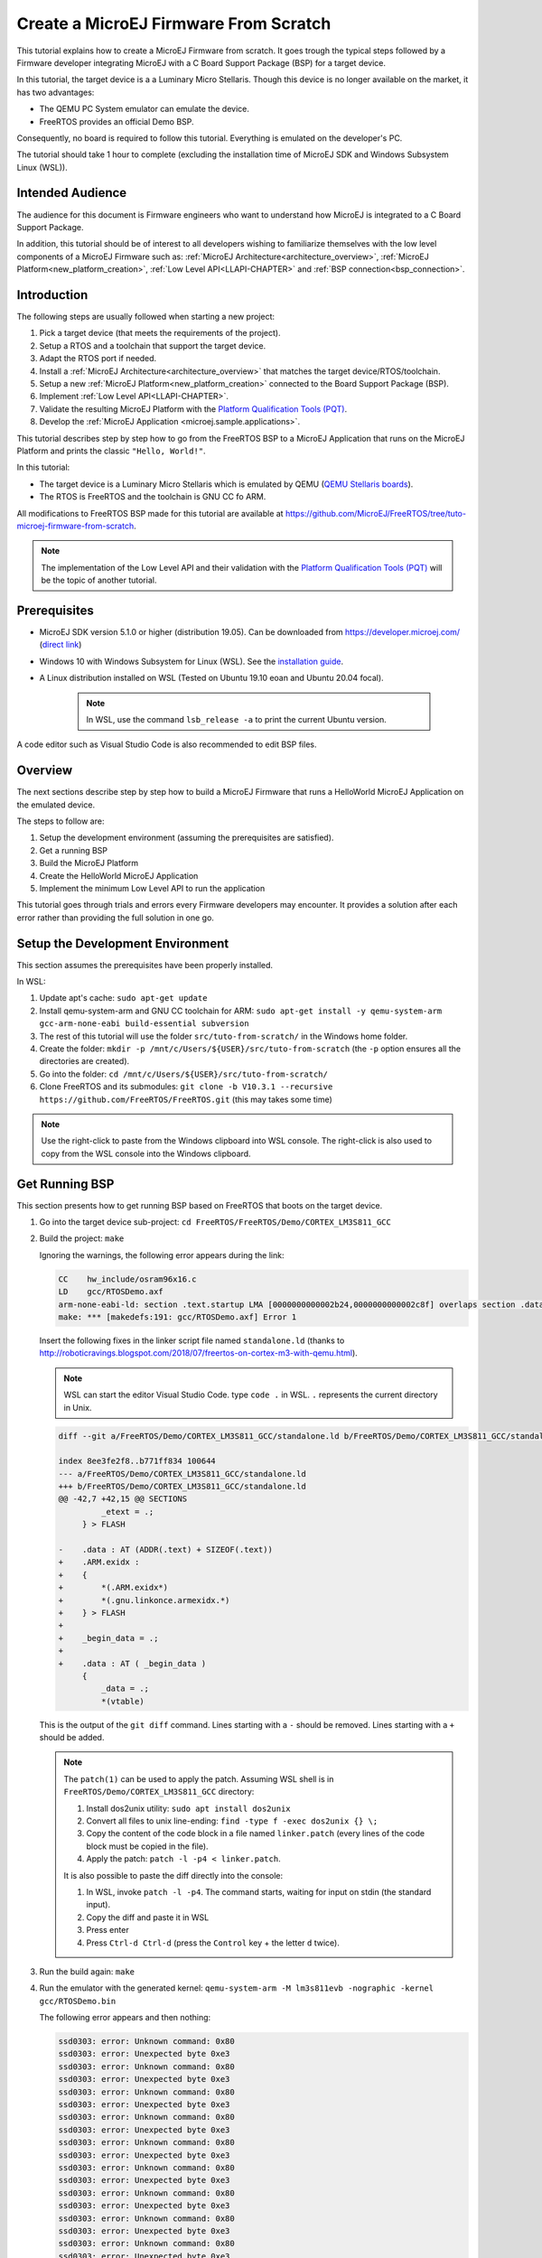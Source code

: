 Create a MicroEJ Firmware From Scratch
======================================

This tutorial explains how to create a MicroEJ Firmware from scratch.
It goes trough the typical steps followed by a Firmware developer
integrating MicroEJ with a C Board Support Package (BSP) for a target
device.

In this tutorial, the target device is a a Luminary Micro Stellaris.
Though this device is no longer available on the market, it has two
advantages:

- The QEMU PC System emulator can emulate the device.
- FreeRTOS provides an official Demo BSP.

Consequently, no board is required to follow this tutorial. Everything
is emulated on the developer's PC.

The tutorial should take 1 hour to complete (excluding the
installation time of MicroEJ SDK and Windows Subsystem Linux (WSL)).

Intended Audience
-----------------

The audience for this document is Firmware engineers who want to
understand how MicroEJ is integrated to a C Board Support Package.

In addition, this tutorial should be of interest to all developers
wishing to familiarize themselves with the low level components of a
MicroEJ Firmware such as: :ref:`MicroEJ
Architecture<architecture_overview>`, :ref:`MicroEJ
Platform<new_platform_creation>`, :ref:`Low Level API<LLAPI-CHAPTER>`
and :ref:`BSP connection<bsp_connection>`.

Introduction
------------

The following steps are usually followed when starting a new project:

#. Pick a target device (that meets the requirements of the project).
#. Setup a RTOS and a toolchain that support the target device.
#. Adapt the RTOS port if needed.
#. Install a :ref:`MicroEJ Architecture<architecture_overview>` that
   matches the target device/RTOS/toolchain.
#. Setup a new :ref:`MicroEJ Platform<new_platform_creation>` connected to
   the Board Support Package (BSP).
#. Implement :ref:`Low Level API<LLAPI-CHAPTER>`.
#. Validate the resulting MicroEJ Platform with the `Platform
   Qualification Tools (PQT)
   <https://github.com/microej/PlatformQualificationTools>`_.
#. Develop the :ref:`MicroEJ Application
   <microej.sample.applications>`.

This tutorial describes step by step how to go from the FreeRTOS BSP
to a MicroEJ Application that runs on the MicroEJ Platform and prints
the classic ``"Hello, World!"``.

In this tutorial:

* The target device is a Luminary Micro Stellaris which is emulated by
  QEMU (`QEMU Stellaris boards
  <https://www.qemu.org/docs/master/system/arm/stellaris.html>`_).
* The RTOS is FreeRTOS and the toolchain is GNU CC fo ARM.

All modifications to FreeRTOS BSP made for this tutorial are available
at https://github.com/MicroEJ/FreeRTOS/tree/tuto-microej-firmware-from-scratch.

.. note::

  The implementation of the Low Level API and their validation with
  the `Platform Qualification Tools (PQT)
  <https://github.com/microej/PlatformQualificationTools>`_ will be
  the topic of another tutorial.

Prerequisites
-------------

* MicroEJ SDK version 5.1.0 or higher (distribution 19.05). Can be
  downloaded from https://developer.microej.com/ (`direct link
  <https://repository.microej.com/packages/SDK/19.05/MicroEJ-SDK-Installer-Win64-19.05.exe>`_)
* Windows 10 with Windows Subsystem for Linux (WSL). See the
  `installation guide
  <https://docs.microsoft.com/en-us/windows/wsl/install-win10>`_.
* A Linux distribution installed on WSL (Tested on Ubuntu 19.10 eoan
  and Ubuntu 20.04 focal).

    .. note::

      In WSL, use the command ``lsb_release -a`` to print the current Ubuntu version.

A code editor such as Visual Studio Code is also recommended to edit BSP files.

Overview
--------

The next sections describe step by step how to build a MicroEJ
Firmware that runs a HelloWorld MicroEJ Application on the emulated
device.

The steps to follow are:

#. Setup the development environment (assuming the prerequisites are
   satisfied).
#. Get a running BSP
#. Build the MicroEJ Platform
#. Create the HelloWorld MicroEJ Application
#. Implement the minimum Low Level API to run the application

This tutorial goes through trials and errors every Firmware developers
may encounter. It provides a solution after each error rather than
providing the full solution in one go.

Setup the Development Environment
---------------------------------

This section assumes the prerequisites have been properly installed.

In WSL:

#. Update apt's cache: ``sudo apt-get update``
#. Install qemu-system-arm and GNU CC toolchain for ARM: ``sudo
   apt-get install -y qemu-system-arm gcc-arm-none-eabi
   build-essential subversion``
#. The rest of this tutorial will use the folder
   ``src/tuto-from-scratch/`` in the Windows home folder.
#. Create the folder: ``mkdir -p
   /mnt/c/Users/${USER}/src/tuto-from-scratch`` (the ``-p`` option
   ensures all the directories are created).
#. Go into the folder: ``cd
   /mnt/c/Users/${USER}/src/tuto-from-scratch/``
#. Clone FreeRTOS and its submodules: ``git clone -b
   V10.3.1 --recursive https://github.com/FreeRTOS/FreeRTOS.git``
   (this may takes some time)

.. note::

  Use the right-click to paste from the Windows clipboard into WSL
  console. The right-click is also used to copy from the WSL console
  into the Windows clipboard.

Get Running BSP
---------------

This section presents how to get running BSP based on FreeRTOS that
boots on the target device.

#. Go into the target device sub-project: ``cd
   FreeRTOS/FreeRTOS/Demo/CORTEX_LM3S811_GCC``
#. Build the project: ``make``

   Ignoring the warnings, the following error appears during the link:

   .. code-block::

       CC    hw_include/osram96x16.c
       LD    gcc/RTOSDemo.axf
       arm-none-eabi-ld: section .text.startup LMA [0000000000002b24,0000000000002c8f] overlaps section .data LMA [0000000000002b24,0000000000002b27]
       make: *** [makedefs:191: gcc/RTOSDemo.axf] Error 1

   Insert the following fixes in the linker script file named
   ``standalone.ld`` (thanks to
   http://roboticravings.blogspot.com/2018/07/freertos-on-cortex-m3-with-qemu.html).

   .. note::

      WSL can start the editor Visual Studio Code. type ``code .`` in WSL. ``.`` represents the current directory in Unix.

   .. code-block:: diff

       diff --git a/FreeRTOS/Demo/CORTEX_LM3S811_GCC/standalone.ld b/FreeRTOS/Demo/CORTEX_LM3S811_GCC/standalone.ld

       index 8ee3fe2f8..b771ff834 100644
       --- a/FreeRTOS/Demo/CORTEX_LM3S811_GCC/standalone.ld
       +++ b/FreeRTOS/Demo/CORTEX_LM3S811_GCC/standalone.ld
       @@ -42,7 +42,15 @@ SECTIONS
                _etext = .;
            } > FLASH

       -    .data : AT (ADDR(.text) + SIZEOF(.text))
       +    .ARM.exidx :
       +    {
       +        *(.ARM.exidx*)
       +        *(.gnu.linkonce.armexidx.*)
       +    } > FLASH
       +
       +    _begin_data = .;
       +
       +    .data : AT ( _begin_data )
            {
                _data = .;
                *(vtable)

   This is the output of the ``git diff`` command. Lines starting with
   a ``-`` should be removed. Lines starting with a ``+`` should be
   added.

   .. note::

       The ``patch(1)`` can be used to apply the patch. Assuming WSL shell is in ``FreeRTOS/Demo/CORTEX_LM3S811_GCC`` directory:

       #. Install dos2unix utility: ``sudo apt install dos2unix``
       #. Convert all files to unix line-ending: ``find -type f -exec
          dos2unix {} \;``
       #. Copy the content of the code block in a file named
          ``linker.patch`` (every lines of the code block must be
          copied in the file).
       #. Apply the patch: ``patch -l -p4 < linker.patch``.

       It is also possible to paste the diff directly into the
       console:

       #. In WSL, invoke ``patch -l -p4``. The command starts, waiting
          for input on stdin (the standard input).
       #. Copy the diff and paste it in WSL
       #. Press enter
       #. Press ``Ctrl-d Ctrl-d`` (press the ``Control`` key + the letter ``d`` twice).

#. Run the build again: ``make``
#. Run the emulator with the generated kernel: ``qemu-system-arm -M
   lm3s811evb -nographic -kernel gcc/RTOSDemo.bin``

   The following error appears and then nothing:

   .. code-block::

       ssd0303: error: Unknown command: 0x80
       ssd0303: error: Unexpected byte 0xe3
       ssd0303: error: Unknown command: 0x80
       ssd0303: error: Unexpected byte 0xe3
       ssd0303: error: Unknown command: 0x80
       ssd0303: error: Unexpected byte 0xe3
       ssd0303: error: Unknown command: 0x80
       ssd0303: error: Unexpected byte 0xe3
       ssd0303: error: Unknown command: 0x80
       ssd0303: error: Unexpected byte 0xe3
       ssd0303: error: Unknown command: 0x80
       ssd0303: error: Unexpected byte 0xe3
       ssd0303: error: Unknown command: 0x80
       ssd0303: error: Unexpected byte 0xe3
       ssd0303: error: Unknown command: 0x80
       ssd0303: error: Unexpected byte 0xe3
       ssd0303: error: Unknown command: 0x80
       ssd0303: error: Unexpected byte 0xe3

#. Press ``Ctrl-a x`` (press ``Control`` + the letter ``a``, release,
   press ``x``) to the end the QEMU session. The session ends with
   ``QEMU: Terminated``.

   .. note::

     The errors can be safely ignored. They occur because the OLED
     controller emulated receive incorrect commands.

At this point, the target device is successfully booted with the
FreeRTOS kernel.

FreeRTOS Hello World
--------------------

This section describes how to configure the BSP to print text on the
QEMU console.

The datasheet of the target device (`LM3S811 datasheet
<https://www.ti.com/lit/ds/symlink/lm3s811.pdf>`_) describes how to use
the UART device and an example implementation for QEMU is available
`here
<https://github.com/dwelch67/qemu_arm_samples/blob/master/cortex-m/uart01/notmain.c>`_).

The following code implements the ``putchar(3)`` and ``puts(3)``
functions:

.. code-block:: c

    #define UART0BASE ((volatile int*) 0x4000C000)

    int putchar (int c){
        (*UART0BASE) = c;
        return c;
    }

    int puts(const char *s) {
        while (*s) {
            putchar(*s);
            s++;
        }
        return putchar('\n');
    }

And here is the patch that implements both functions and prints
``Hello World``.

.. code-block:: diff

    diff --git a/FreeRTOS/Demo/CORTEX_LM3S811_GCC/main.c b/FreeRTOS/Demo/CORTEX_LM3S811_GCC/main.c
    index 107517c00..3ea4c23a4 100644
    --- a/FreeRTOS/Demo/CORTEX_LM3S811_GCC/main.c
    +++ b/FreeRTOS/Demo/CORTEX_LM3S811_GCC/main.c
    @@ -134,9 +134,25 @@ SemaphoreHandle_t xButtonSemaphore;
     QueueHandle_t xPrintQueue;
     
     /*-----------------------------------------------------------*/
    +#define UART0BASE ((volatile int*) 0x4000C000)
    +
    +int putchar (int c){
    +    (*UART0BASE) = c;
    +    return c;
    +}
    +
    +int puts(const char *s) {
    +    while (*s) {
    +        putchar(*s);
    +        s++;
    +    }
    +    return putchar('\n');
    +}
     
     int main( void )
     {
    +    puts("Hello, World! puts function is working.");
    +
     	/* Configure the clocks, UART and GPIO. */
     	prvSetupHardware();
     
 


Rebuild and run the newly generated kernel: ``make &&
qemu-system-arm -M lm3s811evb -nographic -kernel gcc/RTOSDemo.bin``
(press ``Ctrl-a x`` to interrupt the emulator).

.. code-block::

    make: Nothing to be done for 'all'.
    Hello, World! puts function is working.
    ssd0303: error: Unknown command: 0x80
    ssd0303: error: Unexpected byte 0xe3
    ssd0303: error: Unknown command: 0x80
    ssd0303: error: Unexpected byte 0xe3
    ssd0303: error: Unknown command: 0x80
    ssd0303: error: Unexpected byte 0xe3
    ssd0303: error: Unknown command: 0x80
    ssd0303: error: Unexpected byte 0xe3
    ssd0303: error: Unknown command: 0x80
    ssd0303: error: Unexpected byte 0xe3
    ssd0303: error: Unknown command: 0x80
    ssd0303: error: Unexpected byte 0xe3
    ssd0303: error: Unknown command: 0x80
    ssd0303: error: Unexpected byte 0xe3
    ssd0303: error: Unknown command: 0x80
    ssd0303: error: Unexpected byte 0xe3
    ssd0303: error: Unknown command: 0x80
    ssd0303: error: Unexpected byte 0xe3
    QEMU: Terminated

With this two functions implemented, ``printf(3)`` is also available.

.. code-block:: diff


    diff --git a/FreeRTOS/Demo/CORTEX_LM3S811_GCC/main.c b/FreeRTOS/Demo/CORTEX_LM3S811_GCC/main.c
    index 76440e60e..f24007597 100644
    --- a/FreeRTOS/Demo/CORTEX_LM3S811_GCC/main.c
    +++ b/FreeRTOS/Demo/CORTEX_LM3S811_GCC/main.c
    @@ -149,9 +149,11 @@ int puts(const char *s) {
            return putchar('\n');
     }

    +#include <stdio.h>
    +
     int main( void )
     {
    -       puts("Hello, World! puts function is working.");
    +       printf("Hello, World! printf function is working.\n");

            /* Configure the clocks, UART and GPIO. */
            prvSetupHardware();

At this point, the character output on the UART is implemented in the
FreeRTOS BSP. The next step is to create the MicroEJ Platform
and MicroEJ Application.

Create a MicroEJ Platform
-------------------------

This section describes how to create and configure a MicroEJ Platform
compatible with the FreeRTOS BSP and GCC toolchain.

* A MicroEJ Architecture is a software package that includes the
  :ref:`MicroEJ Runtime<mjvm_javalanguage>` port to a specific target
  Instruction Set Architecture (ISA) and C compiler. It contains a set
  of libraries, tools and C header files. The MicroEJ Architectures
  are provided by MicroEJ SDK.
* A MicroEJ Platform is a port of a MicroEJ Architecture for a custom
  device. It contains the MicroEJ configuration and the BSP (C source
  files).

When selecting a MicroEJ Architecture, special care must be taken to
ensure the compatibility between the toolchain used in the BSP and the
toolchain used to build the MicroEJ Core Engine included in the
MicroEJ Architecture.

The list of MicroEJ Architectures supported is listed at
https://docs.microej.com/en/latest/PlatformDeveloperGuide/appendix/toolchain.html.
MicroEJ Evaluation Architectures provided by MicroEJ Corp. can be
downloaded from `MicroEJ Architectures Repository
<https://repository.microej.com/architectures/com/microej/architecture/>`_.

There is no ``CM3`` in MicroEJ Architectures Repository and the Arm®
Cortex®-M3 MCU is not mentioned in the :ref:`capabilities
matrix<appendix_matrixcapabilities>`. This means that the MicroEJ
Architectures for Arm® Cortex®-M3 MCUs are no longer distributed for
evaluation. Download the latest MicroEJ Architecture for Arm®
Cortex®-M0 instead (the Arm® architectures are binary upward
compatible from Arm®v6-M (Cortex®-M0) to Arm®v7-M (Cortex®-M3)).

Import the MicroEJ Architecture
~~~~~~~~~~~~~~~~~~~~~~~~~~~~~~~

This step describes how to import a :ref:`MicroEJ Architecture
<architecture_import>`.


#. Start MicroEJ SDK on an empty workspace. For example, create an
   empty folder ``workspace`` next to the ``FreeRTOS`` git folder and
   select it.
#. Keep the default MicroEJ Repository
#. Download the latest MicroEJ Architecture for Arm® Cortex®-M0
   instead: https://repository.microej.com/architectures/com/microej/architecture/CM0/CM0_GCC48/flopi0G22/7.11.0/flopi0G22-7.11.0-eval.xpf
#. Import the MicroEJ Architecture in MicroEJ SDK

   #. :guilabel:`File` > :guilabel:`Import` > :guilabel:`MicroEJ` >
      :guilabel:`Architectures`
   #. select the MicroEJ Architecture file downloaded
   #. Accept the license and click on :guilabel:`Finish`

.. image:: images/tuto_microej_fw_from_scratch_import_architecture.PNG

Install an Evaluation License
~~~~~~~~~~~~~~~~~~~~~~~~~~~~~

This step describes how to create and activate an :ref:`Evaluation
License <evaluation_license>` for the MicroEJ
Architecture previously imported.

#. Select the :guilabel:`Window` > :guilabel:`Preferences` >
   :guilabel:`MicroEJ` > :guilabel:`Architectures menu`.
#. Click on the architectures and press :guilabel:`Get UID`.
#. Copy the UID. It will be needed when requesting a license.
#. Go to https://license.microej.com.
#. Click on :guilabel:`Create a new account` link.
#. Create an account with a valid email address. A confirmation email
   will be sent a few minutes after. Click on the confirmation link in
   the email and login with the account.
#. Click on :guilabel:`Activate a License`.
#. Set Product ``P/N:`` to ``9PEVNLDBU6IJ``.
#. Set ``UID:`` to the UID generated before.
#. Click on :guilabel:`Activate`.

   * The license is being activated. An activation mail should be
     received in less than 5 minutes. If not, please contact
     support@microej.com.
   * Once received by email, save the attached zip file that contains
     the activation key.

#. Go back to Microej SDK.
#. Select the :guilabel:`Window` > :guilabel:`Preferences` >
   :guilabel:`MicroEJ` menu.
#. Press :guilabel:`Add...`.
#. Browse the previously downloaded activation key archive file.
#. Press :guilabel:`OK`. A new license is successfully installed.
#. Go to :guilabel:`Architectures` sub-menu and check that all
   architectures are now activated (green check).
#. Microej SDK is successfully activated.


.. image:: images/tuto_microej_fw_from_scratch_activate_license.PNG

Create the MicroEJ Platform
~~~~~~~~~~~~~~~~~~~~~~~~~~~

This step describes how to create a new :ref:`MicroEJ Platform
<new_platform_creation>` using the MicroEJ Architecture previously
imported.

#. Select :guilabel:`File` > :guilabel:`New` > :guilabel:`MicroEJ
   Platform Project`.
#. Ensure the :guilabel:`Architecture` selected is the MicroEJ
   Architecture previously imported.
#. Ensure the :guilabel:`Create from a platform reference
   implementation` box is unchecked.
#. Click on :guilabel:`Next` button.
#. Fill the fields:

    * Set ``Device:`` to ``lm3s811evb``
    * Set ``Name:`` to ``Tuto``

.. image:: images/tuto_microej_fw_from_scratch_create_platform.PNG

Setup the MicroEJ Platform
~~~~~~~~~~~~~~~~~~~~~~~~~~

This step describes how to configure the MicroEJ Platform previously
created.

The `Platform Configuration Additions
<https://github.com/MicroEJ/PlatformQualificationTools/tree/master/framework/platform>`_
provide a flexible way to configure the :ref:`BSP connection
<bsp_connection>` between the MicroEJ Platform and MicroEJ Application
to the BSP. In this tutorial, the Partial BSP connection is used. That
is, the MicroEJ SDK will output all MicroEJ files (C headers, MicroEJ
Application ``microejapp.o``, MicroEJ Runtime ``microejruntime.a``,
...) in a location known by the BSP. The BSP is configured to compile
and link with those files.

For this tutorial, that means that the final binary is produced by
invoking ``make`` in the FreeRTOS BSP.

#. Install the Platform Configuration Additions by copying all the
   files within the ``content``
   `folder <https://github.com/MicroEJ/PlatformQualificationTools/tree/master/framework/platform/content>`_
   in the MicroEJ Platform folder.

   .. image:: images/tuto_microej_fw_from_scratch_add_platform_configuration_additions.PNG

   |

   .. note::

     The ``content`` directory contains files that must be installed
     in a MicroEJ Platform configuration directory (the directory that
     contains the ``.platform`` file). It can be automatically
     downloaded using the following command line:

     .. code-block:: console

       svn checkout https://github.com/MicroEJ/PlatformQualificationTools/trunk/framework/platform/content [path_to_platform_configuration_directory]

#. Edit the file ``bsp/bsp.properties`` as follow:

   .. code-block:: properties

     # Specify the MicroEJ Application file ('microejapp.o') parent directory.
     # This is a '/' separated directory relative to 'bsp.root.dir'.
     microejapp.relative.dir=microej/lib

     # Specify the MicroEJ Platform runtime file ('microejruntime.a') parent directory.
     # This is a '/' separated directory relative to 'bsp.root.dir'.
     microejlib.relative.dir=microej/lib

     # Specify MicroEJ Platform header files ('*.h') parent directory.
     # This is a '/' separated directory relative to 'bsp.root.dir'.
     microejinc.relative.dir=microej/inc

#. Open the ``.platform`` file and click on ``Build Platform``. The
   MicroEJ Platform will appear in the workspace.

    .. image:: images/tuto_microej_fw_from_scratch_build_platform.PNG

At this point, the MicroEJ Platform is ready to be used to build
MicroEJ Applications.

Create MicroEJ Application HelloWorld
-------------------------------------

#. Select :guilabel:`File` > :guilabel:`New` > :guilabel:`MicroEJ
   Standalone Application Project`.
#. Set the name to ``HelloWorld`` and click on :guilabel:`Finish`

   .. image:: images/tuto_microej_fw_from_scratch_new_microej_application_project.PNG

#. Run the application in Simulator to ensure it is working properly.
   Right-click on HelloWorld project > :guilabel:`Run as` >
   :guilabel:`MicroEJ Application`

   .. image:: images/tuto_microej_fw_from_scratch_run_as_microej_application.PNG

The following message appears in the console:

.. code-block::

  =============== [ Initialization Stage ] ===============
  =============== [ Launching on Simulator ] ===============
  Hello World!
  =============== [ Completed Successfully ] ===============

  SUCCESS

Configure BSP Connection in MicroEJ Application
-----------------------------------------------

This step describes how to configure the :ref:`BSP
connection<bsp_connection>` for the HelloWorld MicroEJ Application and
how to build the MicroEJ Application that will run on the target
device.

For a MicroEJ Application, the BSP connection is configured in the
``PROJECT-NAME/build/common.properties`` file.

#. Create a file ``HelloWorld/build/emb.properties`` with the
   following content:

   .. code-block:: properties

     core.memory.immortal.size=0
     core.memory.javaheap.size=1024
     core.memory.threads.pool.size=4
     core.memory.threads.size=1
     core.memory.thread.max.size=4
     deploy.bsp.microejapp=true
     deploy.bsp.microejlib=true
     deploy.bsp.microejinc=true
     deploy.bsp.root.dir=[absolute_path] to FreeRTOS\\FreeRTOS\\Demo\\CORTEX_LM3S811_GCC

   .. note::

     Assuming the WSL current directory is
     ``FreeRTOS/FreeRTOS/Demo/CORTEX_LM3S811_GCC``, use the following
     command to find the ``deploy.bsp.root.dir`` path with proper
     escaping:

     .. code-block:: shell

       pwd | sed -e 's|/mnt/c/|C:\\\\|' -e 's|/|\\\\|g'

#. Open :guilabel:`Run` > :guilabel:`Run configurations...`
#. Select the HelloWorld launcher configuration

   .. image:: images/tuto_microej_fw_from_scratch_run_configurations.PNG

#. Select :guilabel:`Execution` tab.
#. Change the execution mode from :guilabel:`Execute on Simulator` to
   :guilabel:`Execute on Device`.
#. Add the file ``build/emb.properties`` to the options files

   .. image:: images/tuto_microej_fw_from_scratch_run_configurations_execute_on_device.PNG

#. Click on :guilabel:`Run`


.. code-block::

  =============== [ Initialization Stage ] ===============
  Platform connected to BSP location 'C:\Users\user\src\tuto-from-scratch\FreeRTOS\FreeRTOS\Demo\CORTEX_LM3S811_GCC' using application option 'deploy.bsp.root.dir'.
  =============== [ Launching SOAR ] ===============
  =============== [ Launching Link ] ===============
  =============== [ Deployment ] ===============
  MicroEJ files for the 3rd-party BSP project are generated to 'C:\Users\user\src\tuto-from-scratch\workspace\HelloWorld\com.mycompany.Main\platform'.
  The MicroEJ application (microejapp.o) has been deployed to: 'C:\Users\user\src\tuto-from-scratch\FreeRTOS\FreeRTOS\Demo\CORTEX_LM3S811_GCC\microej\lib'.
  The MicroEJ platform library (microejruntime.a) has been deployed to: 'C:\Users\user\src\tuto-from-scratch\FreeRTOS\FreeRTOS\Demo\CORTEX_LM3S811_GCC\microej\lib'.
  The MicroEJ platform header files (*.h) have been deployed to: 'C:\Users\user\src\tuto-from-scratch\FreeRTOS\FreeRTOS\Demo\CORTEX_LM3S811_GCC\microej\inc'.
  =============== [ Completed Successfully ] ===============

  SUCCESS


At this point, the HelloWorld MicroEJ Application is built and
deployed in the FreeRTOS BSP.

MicroEJ and FreeRTOS Integration
--------------------------------

This section describes how to finalize the integration between MicroEJ
and FreeRTOS to get a working firmware that runs the HelloWorld
MicroEJ Application built previously.


In the previous section, when the MicroEJ Application was built,
several files were added to a new folder named ``microej/``.

.. code-block::

  $ pwd
  /mnt/c/Users/user/src/tuto-from-scratch/FreeRTOS/FreeRTOS/Demo/CORTEX_LM3S811_GCC
  $ tree microej/
  microej/
  ├── inc
  │   ├── BESTFIT_ALLOCATOR.h
  │   ├── BESTFIT_ALLOCATOR_impl.h
  │   ├── LLBSP_impl.h
  │   ├── LLMJVM.h
  │   ├── LLMJVM_MONITOR_impl.h
  │   ├── LLMJVM_impl.h
  │   ├── LLTRACE_impl.h
  │   ├── MJVM_MONITOR.h
  │   ├── MJVM_MONITOR_types.h
  │   ├── intern
  │   │   ├── BESTFIT_ALLOCATOR.h
  │   │   ├── BESTFIT_ALLOCATOR_impl.h
  │   │   ├── LLBSP_impl.h
  │   │   ├── LLMJVM.h
  │   │   ├── LLMJVM_impl.h
  │   │   └── trace_intern.h
  │   ├── sni.h
  │   └── trace.h
  └── lib
      ├── microejapp.o
      └── microejruntime.a

  3 directories, 19 files

- The ``microej/lib`` folder contains the HelloWorld MicroEJ
  Application object file (``microejapp.o``) and the MicroEJ Runtime.
  The final binary must be linked with these two files.
- The ``microej/inc`` folder contains several C header files used to
  expose MicroEJ Low Level APIs. The functions defined in files ending
  with the ``_impl.h`` suffix should be implemented by the BSP.

To summarize, the following steps remain to complete the integration
between MicroEJ and the FreeRTOS BSP:

- Implement minimal Low Level APIs
- Invoke the MicroEJ Core Engine
- Build and link the firmware with the MicroEJ Runtime and MicroEJ Application


Minimal Low Level APIs
~~~~~~~~~~~~~~~~~~~~~~

The purpose of this tutorial is to demonstrate how to develop a
minimal MicroEJ Architecture, it is not to develop a complete MicroEJ
Architecture. Therefore this tutorial implements only the required
functions and provides stub implementation for unused features. For
example, the following implementation does not support scheduling.

The two headers that must be implemented are ``LLBSP_impl.h`` and
``LLMJVM_impl.h``.

#. In the BSP, create a folder named ``microej/src`` (next to the
   ``microej/lib`` and ``microej/inc`` folders).
#. Implement ``LLBSP_impl.h`` in ``LLBSP.c``:

   .. code-block:: c
     :caption: microej/src/LLBSP.c

     #include "LLBSP_impl.h"

     extern void _etext(void);
     uint8_t LLBSP_IMPL_isInReadOnlyMemory(void* ptr)
     {
       return ptr < &_etext;
     }

     /**
      * Writes the character <code>c</code>, cast to an unsigned char, to stdout stream.
      * This function is used by the default implementation of the Java <code>System.out</code>.
      */
     void LLBSP_IMPL_putchar(int32_t c)
     {
       putchar(c);
     }

   * The implementation of ``LLBSP_IMPL_putchar`` reuses the
     ``putchar`` implemented previously.
   * The ``rodata`` section is defined in the linker script
     ``standalone.ld``. The flash memory starts at 0 and the end of
     the section is stored in the ``_etex`` symbol.

#. Implement ``LLMJVM_impl.h`` in ``LLMJVM_stub.c`` (all functions are
   stubbed with a dummy implementation):

   .. code-block:: c
     :caption: microej/src/LLMJVM_stub.c

     #include "LLMJVM_impl.h"


     int32_t LLMJVM_IMPL_initialize()
     {
             return LLMJVM_OK;
     }

     int32_t LLMJVM_IMPL_vmTaskStarted()
     {
             return LLMJVM_OK;
     }

     int32_t LLMJVM_IMPL_scheduleRequest(int64_t absoluteTime)
     {
             return LLMJVM_OK;
     }

     int32_t LLMJVM_IMPL_idleVM()
     {
             return LLMJVM_OK;
     }

     int32_t LLMJVM_IMPL_wakeupVM()
     {
             return  LLMJVM_OK;
     }

     int32_t LLMJVM_IMPL_ackWakeup()
     {
             return LLMJVM_OK;
     }

     int32_t LLMJVM_IMPL_getCurrentTaskID()
     {
             return (int32_t) 123456;
     }

     void LLMJVM_IMPL_setApplicationTime(int64_t t)
     {

     }

     int64_t LLMJVM_IMPL_getCurrentTime(uint8_t system)
     {
        return 0;
     }

     int64_t LLMJVM_IMPL_getTimeNanos()
     {
             return 0;
     }

     int32_t LLMJVM_IMPL_shutdown(void)
     {
             return LLMJVM_OK;
     }

The ``microej`` folder in the BSP has the following structure:

.. code-block:: shell

  $ pwd
  /mnt/c/Users/user/src/tuto-from-scratch/FreeRTOS/FreeRTOS/Demo/CORTEX_LM3S811_GCC
  $ tree microej/
  microej/
  ├── inc
  │   ├── BESTFIT_ALLOCATOR.h
  │   ├── BESTFIT_ALLOCATOR_impl.h
  │   ├── LLBSP_impl.h
  │   ├── LLMJVM.h
  │   ├── LLMJVM_MONITOR_impl.h
  │   ├── LLMJVM_impl.h
  │   ├── LLTRACE_impl.h
  │   ├── MJVM_MONITOR.h
  │   ├── MJVM_MONITOR_types.h
  │   ├── intern
  │   │   ├── BESTFIT_ALLOCATOR.h
  │   │   ├── BESTFIT_ALLOCATOR_impl.h
  │   │   ├── LLBSP_impl.h
  │   │   ├── LLMJVM.h
  │   │   ├── LLMJVM_impl.h
  │   │   └── trace_intern.h
  │   ├── sni.h
  │   └── trace.h
  ├── lib
  │   ├── microejapp.o
  │   └── microejruntime.a
  └── src
      ├── LLBSP.c
      └── LLMJVM_stub.c
  
  4 directories, 21 files


Invoke MicroEJ Core Engine
~~~~~~~~~~~~~~~~~~~~~~~~~~

The MicroEJ Core Engine is created and initialized with the C function
``SNI_createVM``. Then it is started and executed in the current RTOS
task by calling ``SNI_startVM``. The function ``SNI_startVM`` returns
when the MicroEJ Application exits. Both functions are declared in the
C header ``sni.h``.

.. code-block:: diff

    diff --git a/FreeRTOS/Demo/CORTEX_LM3S811_GCC/main.c b/FreeRTOS/Demo/CORTEX_LM3S811_GCC/main.c
    index d5728f976..644710120 100644
    --- a/FreeRTOS/Demo/CORTEX_LM3S811_GCC/main.c
    +++ b/FreeRTOS/Demo/CORTEX_LM3S811_GCC/main.c
    @@ -150,11 +150,14 @@ int puts(const char *s) {
     }
     
     #include <stdio.h>
    +#include "sni.h"
     
     int main( void )
     {
            printf("Hello, World! printf function is working.\n");
     
    +       SNI_startVM(SNI_createVM(), 0, NULL);
    +
     	/* Configure the clocks, UART and GPIO. */
     	prvSetupHardware();
     
        

Build and Link the Firmware with the MicroEJ Runtime and MicroEJ Application
~~~~~~~~~~~~~~~~~~~~~~~~~~~~~~~~~~~~~~~~~~~~~~~~~~~~~~~~~~~~~~~~~~~~~~~~~~~~

To build and link the firmware with the MicroEJ Runtime and MicroEJ
Application, the BSP port must be modified to:

#. Use the MicroEJ header files in folder ``microej/inc``
#. Use the source files folder ``microej/src`` that contains the Low
   Level API implementation ``LLBSP.c`` and ``LLMJVM_stub.c``
#. Compile and link ``LLBSP.o`` and ``LLMJVM_stub.o``
#. Link with MicroEJ Application (``microej/lib/microejapp.o``) and
   MicroEJ Runtime (``microej/lib/microejruntime.a``)

The following patch updates the BSP port ``Makefile`` to do it:

.. code-block:: diff

  index 814cc6f7e..bbcad47b3 100644
  --- a/FreeRTOS/Demo/CORTEX_LM3S811_GCC/Makefile
  +++ b/FreeRTOS/Demo/CORTEX_LM3S811_GCC/Makefile
  @@ -29,8 +29,10 @@ RTOS_SOURCE_DIR=../../Source
   DEMO_SOURCE_DIR=../Common/Minimal

   CFLAGS+=-I hw_include -I . -I ${RTOS_SOURCE_DIR}/include -I ${RTOS_SOURCE_DIR}/portable/GCC/ARM_CM3 -I ../Common/include -D GCC_ARMCM3_LM3S102 -D inline=
  +CFLAGS+= -I microej/inc

   VPATH=${RTOS_SOURCE_DIR}:${RTOS_SOURCE_DIR}/portable/MemMang:${RTOS_SOURCE_DIR}/portable/GCC/ARM_CM3:${DEMO_SOURCE_DIR}:init:hw_include
  +VPATH+= microej/src

   OBJS=${COMPILER}/main.o        \
            ${COMPILER}/list.o    \
  @@ -44,9 +46,12 @@ OBJS=${COMPILER}/main.o      \
            ${COMPILER}/semtest.o \
            ${COMPILER}/osram96x16.o

  +OBJS+= ${COMPILER}/LLBSP.o ${COMPILER}/LLMJVM_stub.o
  +
   INIT_OBJS= ${COMPILER}/startup.o

   LIBS= hw_include/libdriver.a
  +LIBS+= microej/lib/microejruntime.a microej/lib/microejapp.o

Then build the firmware with ``make``. The following error occurs at
link time.

.. code-block::

    CC    microej/src/LLMJVM_stub.c
    LD    gcc/RTOSDemo.axf                                                                                                                                                                                                                     arm-none-eabi-ld: error: microej/lib/microejruntime.a(sni_vm_startup_greenthread.o) uses VFP register arguments, gcc/RTOSDemo.axf does not
  arm-none-eabi-ld: failed to merge target specific data of file microej/lib/microejruntime.a(sni_vm_startup_greenthread.o)
  arm-none-eabi-ld: gcc/RTOSDemo.axf section `ICETEA_HEAP' will not fit in region `SRAM'
  arm-none-eabi-ld: region `SRAM' overflowed by 4016 bytes
  microej/lib/microejapp.o: In function `_java_internStrings_end':

The RAM requirements of the BSP (with printf), FreeRTOS, the MicroEJ
Application and MicroEJ Runtime do not fit in the 8k of SRAM. It is
possible to link within 8k of RAM by customizing a :ref:`MicroEJ Tiny
Application<core-tiny>` on a baremetal device (without a RTOS) but
this is not the purpose of this tutorial.

Instead, this tutorial will switch to another device, the Luminary
Micro Stellaris LM3S6965EVB. This device is almost identical as the
LM3S811EVB but it has 256k of flash memory and 64k of SRAM. Updating
the values in the linker script ``standalone.ld`` is sufficient to
create a valid BSP port for this device.

Instead of continuing to work with the LM3S811 port, create a copy,
named CORTEX_LM3S6965_GCC:

.. code-block:: shell

  $ cd ..
  $ pwd
  /mnt/c/Users/user/src/tuto-from-scratch/FreeRTOS/FreeRTOS/Demo
  $ cp -r CORTEX_LM3S811_GCC/ CORTEX_LM3S6965_GCC
  $ cd CORTEX_LM3S6965_GCC

The BSP path defined by the property ``deploy.bsp.root.dir`` in the
MicroEJ Application must be updated as well.


The rest of the tutorial assumes that everything is done in the
``CORTEX_LM3S6965_GCC`` folder.

Then update the linker script ``standlone.ld``:

.. code-block:: diff

  diff --git a/FreeRTOS/Demo/CORTEX_LM3S6965_GCC/standalone.ld b/FreeRTOS/Demo/CORTEX_LM3S6965_GCC/standalone.ld
  index b771ff834..e3719ea30 100644
  --- a/FreeRTOS/Demo/CORTEX_LM3S6965_GCC/standalone.ld
  +++ b/FreeRTOS/Demo/CORTEX_LM3S6965_GCC/standalone.ld
  @@ -28,8 +28,8 @@

   MEMORY
   {
  -    FLASH (rx) : ORIGIN = 0x00000000, LENGTH = 64K
  -    SRAM (rwx) : ORIGIN = 0x20000000, LENGTH = 8K
  +    FLASH (rx) : ORIGIN = 0x00000000, LENGTH = 256K
  +    SRAM (rwx) : ORIGIN = 0x20000000, LENGTH = 64K
   }

   SECTIONS

The new command to run the firmware with QEMU is: ``qemu-system-arm -M
lm3s6965evb -nographic -kernel gcc/RTOSDemo.bin``.

Rebuild the firmware with ``make``. The following error occurs:

.. code-block::

    CC    microej/src/LLMJVM_stub.c
    LD    gcc/RTOSDemo.axf                                                                                                                                                                                                                     microej/lib/microejapp.o: In function `_java_internStrings_end':
  C:\Users\user\src\tuto-from-scratch\workspace\HelloWorld\com.mycompany.Main\SOAR.o:(.text.soar+0x1b3e): undefined reference to `ist_mowana_vm_GenericNativesPool___com_1is2t_1vm_1support_1lang_1SupportNumber_1parseLong'
  C:\Users\user\src\tuto-from-scratch\workspace\HelloWorld\com.mycompany.Main\SOAR.o:(.text.soar+0x1cea): undefined reference to `ist_mowana_vm_GenericNativesPool___com_1is2t_1vm_1support_1lang_1SupportNumber_1toStringLongNative'         C:\Users\user\src\tuto-from-scratch\workspace\HelloWorld\com.mycompany.Main\SOAR.o:(.text.soar+0x1e3e): undefined reference to `ist_mowana_vm_GenericNativesPool___com_1is2t_1vm_1support_1lang_1Systools_1appendInteger'
  C:\Users\user\src\tuto-from-scratch\workspace\HelloWorld\com.mycompany.Main\SOAR.o:(.text.soar+0x1f2a): undefined reference to `ist_mowana_vm_GenericNativesPool___java_1lang_1System_1getMethodClass'
  C:\Users\user\src\tuto-from-scratch\workspace\HelloWorld\com.mycompany.Main\SOAR.o:(.text.soar+0x1e3e): undefined reference to `ist_mowana_vm_GenericNativesPool___com_1is2t_1vm_1support_1lang_1Systools_1appen
  ... skip ...
  C:\Users\user\src\tuto-from-scratch\workspace\HelloWorld\com.mycompany.Main\SOAR.o:(.text.soar+0x31d6): undefined reference to `ist_mowana_vm_GenericNativesPool___java_1lang_1System_1initializeProperties'
  C:\Users\user\src\tuto-from-scratch\workspace\HelloWorld\com.mycompany.Main\SOAR.o:(.text.soar+0x37b6): undefined reference to `ist_mowana_vm_GenericNativesPool___java_1lang_1Thread_1storeException'
  C:\Users\user\src\tuto-from-scratch\workspace\HelloWorld\com.mycompany.Main\SOAR.o:(.text.soar+0x37c8): undefined reference to `ist_microjvm_NativesPool___java_1lang_1Thread_1execClinit'
  microej/lib/microejapp.o: In function `__icetea__getSingleton__com_is2t_microjvm_mowana_VMTask':
  C:\Users\user\src\tuto-from-scratch\workspace\HelloWorld\com.mycompany.Main\SOAR.o:(.text.__icetea__getSingleton__com_is2t_microjvm_mowana_VMTask+0xc): undefined reference to `com_is2t_microjvm_mowana_VMTask___getSingleton'
  microej/lib/microejapp.o: In function `__icetea__getSingleton__com_is2t_microjvm_IGreenThreadMicroJvm':
  ... skip ...
  microej/lib/microejapp.o: In function `TRACE_record_event_u32x3_ptr':
  C:\Users\user\src\tuto-from-scratch\workspace\HelloWorld\com.mycompany.Main\SOAR.o:(.rodata.TRACE_record_event_u32x3_ptr+0x0): undefined reference to `TRACE_default_stub'
  microej/lib/microejapp.o: In function `TRACE_record_event_u32x4_ptr':
  C:\Users\user\src\tuto-from-scratch\workspace\HelloWorld\com.mycompany.Main\SOAR.o:(.rodata.TRACE_record_event_u32x4_ptr+0x0): undefined reference to `TRACE_default_stub'
  microej/lib/microejapp.o:C:\Users\user\src\tuto-from-scratch\workspace\HelloWorld\com.mycompany.Main\SOAR.o:(.rodata.TRACE_record_event_u32x5_ptr+0x0): more undefined references to `TRACE_default_stub' follow
  make: *** [makedefs:196: gcc/RTOSDemo.axf] Error 1

This error occurs because ``microejruntime.a`` refers to symbols in
``microejapp.o`` but is declared after in the linker command line. By
default, the GNU LD linker does not search unresolved symbols into
archive files loaded previously (see ``man ld`` for a description of
the ``start-group`` option). To solve this issue, either invert the
declaration of ``LIBS`` (put ``microejapp.o`` first) or guard the
libraries declaration with ``--start-group`` and ``--end-group`` in
``makedefs``. This tutorial uses the later.

.. code-block:: diff

  diff --git a/FreeRTOS/Demo/CORTEX_LM3S6965_GCC/makedefs b/FreeRTOS/Demo/CORTEX_LM3S6965_GCC/makedefs
  index 1a8f4dab5..66b482804 100644
  --- a/FreeRTOS/Demo/CORTEX_LM3S6965_GCC/makedefs
  +++ b/FreeRTOS/Demo/CORTEX_LM3S6965_GCC/makedefs
  @@ -196,13 +196,13 @@ ifeq (${COMPILER}, gcc)
               echo ${LD} -T ${SCATTER_${notdir ${@:.axf=}}}    \
                          --entry ${ENTRY_${notdir ${@:.axf=}}} \
                          ${LDFLAGSgcc_${notdir ${@:.axf=}}}    \
  -                       ${LDFLAGS} -o ${@} ${^}               \
  -                       '${LIBC}' '${LIBGCC}';                \
  +                       ${LDFLAGS} -o ${@} --start-group ${^} \
  +                       '${LIBC}' '${LIBGCC}' --end-group;    \
           fi
          @${LD} -T ${SCATTER_${notdir ${@:.axf=}}}    \
                 --entry ${ENTRY_${notdir ${@:.axf=}}} \
                 ${LDFLAGSgcc_${notdir ${@:.axf=}}}    \
  -              ${LDFLAGS} -o ${@} ${^}               \
  -              '${LIBC}' '${LIBGCC}'
  +              ${LDFLAGS} -o ${@} --start-group ${^} \
  +              '${LIBC}' '${LIBGCC}' --end-group
          @${OBJCOPY} -O binary ${@} ${@:.axf=.bin}
   endif

Rebuild with ``make``. The following error occurs:

.. code-block::

   LD    gcc/RTOSDemo.axf
  microej/lib/microejruntime.a(VMCOREMicroJvm__131.o): In function `VMCOREMicroJvm__1131____1_11046':
  _131.c:(.text.VMCOREMicroJvm__1131____1_11046+0x20): undefined reference to `fmodf'
  microej/lib/microejruntime.a(VMCOREMicroJvm__131.o): In function `VMCOREMicroJvm__1131____1_11045':
  _131.c:(.text.VMCOREMicroJvm__1131____1_11045+0x2c): undefined reference to `fmod'
  microej/lib/microejruntime.a(iceTea_lang_Math.o): In function `iceTea_lang_Math___cos':
  Math.c:(.text.iceTea_lang_Math___cos+0x2a): undefined reference to `cos'
  microej/lib/microejruntime.a(iceTea_lang_Math.o): In function `iceTea_lang_Math___sin':
  Math.c:(.text.iceTea_lang_Math___sin+0x2a): undefined reference to `sin'
  microej/lib/microejruntime.a(iceTea_lang_Math.o): In function `iceTea_lang_Math___tan':
  Math.c:(.text.iceTea_lang_Math___tan+0x2a): undefined reference to `tan'
  microej/lib/microejruntime.a(iceTea_lang_Math.o): In function `iceTea_lang_Math___acos__D':
  Math.c:(.text.iceTea_lang_Math___acos__D+0x18): undefined reference to `acos'
  microej/lib/microejruntime.a(iceTea_lang_Math.o): In function `iceTea_lang_Math___acos(void)':
  Math.c:(.text.iceTea_lang_Math___acos__F+0x12): undefined reference to `acosf'
  microej/lib/microejruntime.a(iceTea_lang_Math.o): In function `iceTea_lang_Math___asin':
  Math.c:(.text.iceTea_lang_Math___asin+0x18): undefined reference to `asin'
  microej/lib/microejruntime.a(iceTea_lang_Math.o): In function `iceTea_lang_Math___atan':
  Math.c:(.text.iceTea_lang_Math___atan+0x2): undefined reference to `atan'
  microej/lib/microejruntime.a(iceTea_lang_Math.o): In function `iceTea_lang_Math___atan2':
  Math.c:(.text.iceTea_lang_Math___atan2+0x2): undefined reference to `atan2'
  microej/lib/microejruntime.a(iceTea_lang_Math.o): In function `iceTea_lang_Math___log':
  Math.c:(.text.iceTea_lang_Math___log+0x2): undefined reference to `log'
  microej/lib/microejruntime.a(iceTea_lang_Math.o): In function `iceTea_lang_Math_(...)(long long,  *)':
  Math.c:(.text.iceTea_lang_Math___exp+0x2): undefined reference to `exp'
  microej/lib/microejruntime.a(iceTea_lang_Math.o): In function `iceTea_lang_Math_(char,...)(int, long)':
  Math.c:(.text.iceTea_lang_Math___ceil+0x2): undefined reference to `ceil'
  microej/lib/microejruntime.a(iceTea_lang_Math.o): In function `iceTea_lang_Math___floor':
  ... skip ...

This error occurs because the Math library is missing. The rule for
linking the firmware is defined in the file ``makedefs``. Replicating
how the libc is managed, the following patch finds the ``libm.a``
library and add it at link time:

.. code-block:: diff

  diff --git a/FreeRTOS/Demo/CORTEX_LM3S6965_GCC/makedefs b/FreeRTOS/Demo/CORTEX_LM3S6965_GCC/makedefs
  index 66b482804..80f812829 100644
  --- a/FreeRTOS/Demo/CORTEX_LM3S6965_GCC/makedefs
  +++ b/FreeRTOS/Demo/CORTEX_LM3S6965_GCC/makedefs
  @@ -102,6 +102,11 @@ LIBGCC=${shell ${CC} -mthumb -march=armv6t2 -print-libgcc-file-name}
   #
   LIBC=${shell ${CC} -mthumb -march=armv6t2 -print-file-name=libc.a}

  +#
  +# Get the location of libm.a from the GCC front-end.
  +#
  +LIBM=${shell ${CC} -mthumb -march=armv6t2 -print-file-name=libm.a}
  +
   #
   # The command for extracting images from the linked executables.
   #
  @@ -197,12 +202,12 @@ ifeq (${COMPILER}, gcc)
                          --entry ${ENTRY_${notdir ${@:.axf=}}} \
                          ${LDFLAGSgcc_${notdir ${@:.axf=}}}    \
                          ${LDFLAGS} -o ${@} --start-group ${^} \
  -                       '${LIBC}' '${LIBGCC}' --end-group;    \
  +                       '${LIBM}' '${LIBC}' '${LIBGCC}' --end-group; \
           fi
          @${LD} -T ${SCATTER_${notdir ${@:.axf=}}}    \
                 --entry ${ENTRY_${notdir ${@:.axf=}}} \
                 ${LDFLAGSgcc_${notdir ${@:.axf=}}}    \
                 ${LDFLAGS} -o ${@} --start-group ${^} \
  -              '${LIBC}' '${LIBGCC}' --end-group
  +              '${LIBM}' '${LIBC}' '${LIBGCC}' --end-group;
          @${OBJCOPY} -O binary ${@} ${@:.axf=.bin}
   endif

Rebuild with ``make``. The following error occurs:

.. code-block::

    CC    microej/src/LLMJVM_stub.c
    LD    gcc/RTOSDemo.axf
  /usr/lib/gcc/arm-none-eabi/6.3.1/../../../arm-none-eabi/lib/thumb/libc.a(lib_a-sbrkr.o): In function `_sbrk_r':
  /build/newlib-jo3xW1/newlib-2.4.0.20160527/build/arm-none-eabi/thumb/newlib/libc/reent/../../../../../../newlib/libc/reent/sbrkr.c:58: undefined reference to `_sbrk'
  make: *** [makedefs:196: gcc/RTOSDemo.axf] Error 1

Instead of implementing a stub ``_sbrk`` function, this tutorial uses
the ``libnosys.a`` which provides stub implementation for various
functions.

.. code-block:: diff

  diff --git a/FreeRTOS/Demo/CORTEX_LM3S6965_GCC/makedefs b/FreeRTOS/Demo/CORTEX_LM3S6965_GCC/makedefs
  index 80f812829..9de8150a5 100644
  --- a/FreeRTOS/Demo/CORTEX_LM3S6965_GCC/makedefs
  +++ b/FreeRTOS/Demo/CORTEX_LM3S6965_GCC/makedefs
  @@ -107,6 +107,11 @@ LIBC=${shell ${CC} -mthumb -march=armv6t2 -print-file-name=libc.a}
   #
   LIBM=${shell ${CC} -mthumb -march=armv6t2 -print-file-name=libm.a}

  +#
  +# Get the location of libnosys.a from the GCC front-end.
  +#
  +LIBNOSYS=${shell ${CC} -mthumb -march=armv6t2 -print-file-name=libnosys.a}
  +
   #
   # The command for extracting images from the linked executables.
   #
  @@ -202,12 +207,12 @@ ifeq (${COMPILER}, gcc)
                          --entry ${ENTRY_${notdir ${@:.axf=}}} \
                          ${LDFLAGSgcc_${notdir ${@:.axf=}}}    \
                          ${LDFLAGS} -o ${@} --start-group ${^} \
  -                       '${LIBM}' '${LIBC}' '${LIBGCC}' --end-group; \
  +                       '${LIBNOSYS}' '${LIBM}' '${LIBC}' '${LIBGCC}' --end-group; \
           fi
          @${LD} -T ${SCATTER_${notdir ${@:.axf=}}}    \
                 --entry ${ENTRY_${notdir ${@:.axf=}}} \
                 ${LDFLAGSgcc_${notdir ${@:.axf=}}}    \
                 ${LDFLAGS} -o ${@} --start-group ${^} \
  -              '${LIBM}' '${LIBC}' '${LIBGCC}' --end-group;
  +              '${LIBNOSYS}' '${LIBM}' '${LIBC}' '${LIBGCC}' --end-group;
          @${OBJCOPY} -O binary ${@} ${@:.axf=.bin}
   endif

Rebuild with ``make``. The following error occurs:

.. code-block::

    CC    microej/src/LLMJVM_stub.c
    LD    gcc/RTOSDemo.axf
  /usr/lib/gcc/arm-none-eabi/6.3.1/../../../arm-none-eabi/lib/thumb/libnosys.a(sbrk.o): In function `_sbrk':
  /build/newlib-jo3xW1/newlib-2.4.0.20160527/build/arm-none-eabi/thumb/libgloss/libnosys/../../../../../libgloss/libnosys/sbrk.c:21: undefined reference to `end'
  make: *** [makedefs:201: gcc/RTOSDemo.axf] Error 1

The ``_sbrk`` implementation needs the ``end`` symbol to be defined.
Looking at the `implementation <https://chromium.googlesource.com/native_client/nacl-newlib/+/99fc6c167467b41466ec90e8260e9c49cbe3d13c/libgloss/libnosys/sbrk.c>`_,
the ``end`` symbol corresponds to the beginning of the C heap. This
tutorial uses the end of the ``.bss`` segment as the beginning of the
C heap.

.. code-block:: diff

  diff --git a/FreeRTOS/Demo/CORTEX_LM3S6965_GCC/standalone.ld b/FreeRTOS/Demo/CORTEX_LM3S6965_GCC/standalone.ld
  index e3719ea30..e86294b5f 100644
  --- a/FreeRTOS/Demo/CORTEX_LM3S6965_GCC/standalone.ld
  +++ b/FreeRTOS/Demo/CORTEX_LM3S6965_GCC/standalone.ld
  @@ -64,5 +64,6 @@ SECTIONS
           *(.bss)
           *(COMMON)
           _ebss = .;
  +        end = .;
       } > SRAM
   }

Then rebuild with ``make``. There should be no error. Finally, run the
firmware in QEMU with the following command:

.. code-block:: shell

  qemu-system-arm -M lm3s6965evb -nographic -kernel gcc/RTOSDemo.bin


.. code-block:: shell

  Hello, World! printf function is working.
  Hello World!
  QEMU: Terminated // press Ctrl-a x to end the QEMU session

The first ``Hello, World!`` is from the ``main.c`` and the second one
from the MicroEJ Application.

To make this more obvious:

#. Update the MicroEJ Application to print ``Hello World! This is my
   first MicroEJ Application``

   .. image:: images/tuto_microej_fw_from_scratch_hello_world_updated.PNG

#. Rebuild the MicroEJ Application

   .. image:: images/tuto_microej_fw_from_scratch_hello_world_updated_run.PNG

   On success, the following message appears in the console:

   .. code-block::

     =============== [ Initialization Stage ] ===============
     Platform connected to BSP location 'C:\Users\user\src\tuto-from-scratch\FreeRTOS\FreeRTOS\Demo\CORTEX_LM3S6965_GCC' using application option 'deploy.bsp.root.dir'.
     =============== [ Launching SOAR ] ===============
     =============== [ Launching Link ] ===============
     =============== [ Deployment ] ===============
     MicroEJ files for the 3rd-party BSP project are generated to 'C:\Users\user\src\tuto-from-scratch\workspace\HelloWorld\com.mycompany.Main\platform'.
     The MicroEJ application (microejapp.o) has been deployed to: 'C:\Users\user\src\tuto-from-scratch\FreeRTOS\FreeRTOS\Demo\CORTEX_LM3S6965_GCC\microej\lib'.
     The MicroEJ platform library (microejruntime.a) has been deployed to: 'C:\Users\user\src\tuto-from-scratch\FreeRTOS\FreeRTOS\Demo\CORTEX_LM3S6965_GCC\microej\lib'.
     The MicroEJ platform header files (*.h) have been deployed to: 'C:\Users\user\src\tuto-from-scratch\FreeRTOS\FreeRTOS\Demo\CORTEX_LM3S6965_GCC\microej\inc'.
     =============== [ Completed Successfully ] ===============

     SUCCESS

#. Then rebuild and run the firmware:

   .. code-block:: shell

     $ make && qemu-system-arm -M lm3s6965evb -nographic -kernel gcc/RTOSDemo.bin

       LD    gcc/RTOSDemo.axf
     Hello, World! printf function is working.
     Hello World! This is my first MicroEJ Application
     QEMU: Terminated

Congratulations!

At this point of the tutorial:

* The MicroEJ Platform is connected to the BSP (BSP partial
  connection).
* The MicroEJ Application is deployed within a known location of the
  BSP (in ``microej/`` folder).
* The FreeRTOS LM3S6965 port:

  * provides the minimal Low Level API to run the MicroEJ Application
  * compiles and links FreeRTOS with the MicroEJ Application and
    MicroEJ Runtime
  * runs on QEMU

The next steps recommended are:

* Complete the implementation of the Low Level APIs (implement all
  functions in ``LLMJVM_impl.h``).
* Validate the implementation with the `PQT Core
  <https://github.com/MicroEJ/PlatformQualificationTools/tree/master/tests/core>`_.
